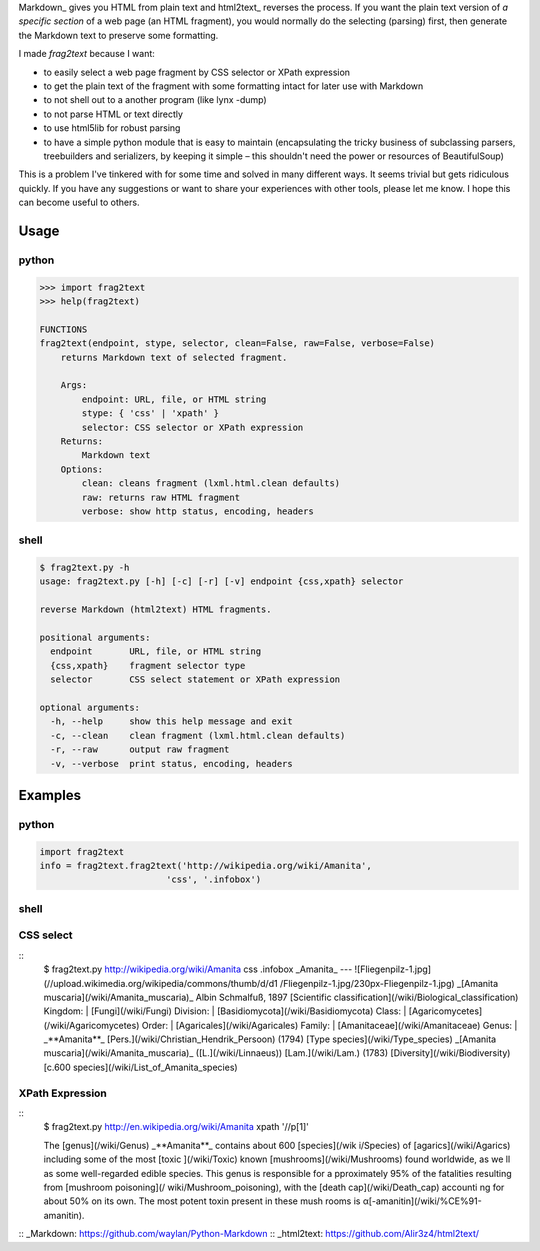 Markdown_ gives you HTML from plain text and html2text_ reverses the
process. If you want the plain text version of *a specific section* of
a web page (an HTML fragment), you would normally do the selecting
(parsing) first, then generate the Markdown text to preserve some
formatting.

I made *frag2text* because I want:

* to easily select a web page fragment by CSS selector or XPath
  expression 
* to get the plain text of the fragment with some formatting intact
  for later use with Markdown
* to not shell out to a another program (like lynx -dump)
* to not parse HTML or text directly
* to use html5lib for robust parsing
* to have a simple python module that is easy to maintain
  (encapsulating the tricky business of subclassing parsers,
  treebuilders and serializers, by keeping it simple – this shouldn't
  need the power or resources of BeautifulSoup)

This is a problem I've tinkered with for some time and solved in many
different ways. It seems trivial but gets ridiculous quickly. If you
have any suggestions or want to share your experiences with other
tools, please let me know. I hope this can become useful to others.


Usage
=====

python
------

.. code-block:: python

   >>> import frag2text
   >>> help(frag2text)
   
   FUNCTIONS
   frag2text(endpoint, stype, selector, clean=False, raw=False, verbose=False)
       returns Markdown text of selected fragment.
   
       Args:
           endpoint: URL, file, or HTML string
           stype: { 'css' | 'xpath' }
           selector: CSS selector or XPath expression
       Returns:
           Markdown text
       Options:
           clean: cleans fragment (lxml.html.clean defaults)
           raw: returns raw HTML fragment
           verbose: show http status, encoding, headers

shell
-----

.. code-block:: shell

   $ frag2text.py -h
   usage: frag2text.py [-h] [-c] [-r] [-v] endpoint {css,xpath} selector
   
   reverse Markdown (html2text) HTML fragments.
   
   positional arguments:
     endpoint       URL, file, or HTML string
     {css,xpath}    fragment selector type
     selector       CSS select statement or XPath expression
   
   optional arguments:
     -h, --help     show this help message and exit
     -c, --clean    clean fragment (lxml.html.clean defaults)
     -r, --raw      output raw fragment
     -v, --verbose  print status, encoding, headers


Examples
========

python
------

.. code-block:: python

   import frag2text
   info = frag2text.frag2text('http://wikipedia.org/wiki/Amanita',
                           'css', '.infobox')


shell
-----

.. code-block:: shell
    $ frag2text.py "<ht?+><borkt><h1>hello" xpath //h1

    # hello


CSS select
----------

::
    $ frag2text.py http://wikipedia.org/wiki/Amanita css .infobox
    _Amanita_
    ---
    ![Fliegenpilz-1.jpg](//upload.wikimedia.org/wikipedia/commons/thumb/d/d1
    /Fliegenpilz-1.jpg/230px-Fliegenpilz-1.jpg)
    _[Amanita muscaria](/wiki/Amanita_muscaria)_
    Albin Schmalfuß, 1897
    [Scientific classification](/wiki/Biological_classification)
    Kingdom: | [Fungi](/wiki/Fungi)
    Division: | [Basidiomycota](/wiki/Basidiomycota)
    Class: | [Agaricomycetes](/wiki/Agaricomycetes)
    Order: | [Agaricales](/wiki/Agaricales)
    Family: | [Amanitaceae](/wiki/Amanitaceae)
    Genus: | _**Amanita**_
    [Pers.](/wiki/Christian_Hendrik_Persoon) (1794)
    [Type species](/wiki/Type_species)
    _[Amanita muscaria](/wiki/Amanita_muscaria)_
    ([L.](/wiki/Linnaeus)) [Lam.](/wiki/Lam.) (1783)
    [Diversity](/wiki/Biodiversity)
    [c.600 species](/wiki/List_of_Amanita_species)


XPath Expression
----------------

::
   $ frag2text.py http://en.wikipedia.org/wiki/Amanita xpath '//p[1]'
   
   The [genus](/wiki/Genus) _**Amanita**_ contains about 600 [species](/wik
   i/Species) of [agarics](/wiki/Agarics) including some of the most [toxic
   ](/wiki/Toxic) known [mushrooms](/wiki/Mushrooms) found worldwide, as we
   ll as some well-regarded edible species. This genus is responsible for a
   pproximately 95% of the fatalities resulting from [mushroom poisoning](/
   wiki/Mushroom_poisoning), with the [death cap](/wiki/Death_cap) accounti
   ng for about 50% on its own. The most potent toxin present in these mush
   rooms is α[-amanitin](/wiki/%CE%91-amanitin).

:: _Markdown: https://github.com/waylan/Python-Markdown
:: _html2text: https://github.com/Alir3z4/html2text/
